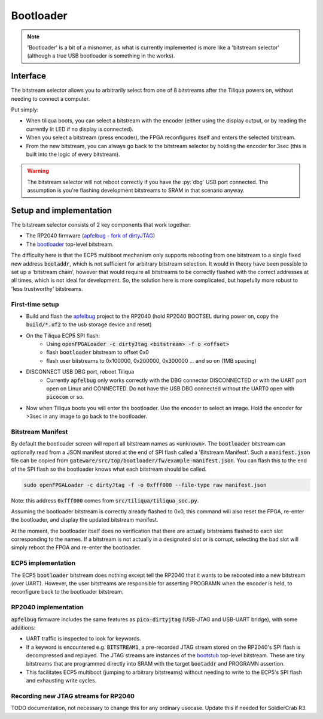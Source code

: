 Bootloader
##########

.. note::

    'Bootloader' is a bit of a misnomer, as what is currently implemented is more like a 'bitstream selector' (although a true USB bootloader is something in the works).

Interface
---------

The bitstream selector allows you to arbitrarily select from one of 8 bitstreams after the Tiliqua powers on, without needing to connect a computer.

Put simply:

- When tiliqua boots, you can select a bitstream with the encoder (either using the display output, or by reading the currently lit LED if no display is connected).
- When you select a bitstream (press encoder), the FPGA reconfigures itself and enters the selected bitstream.
- From the new bitstream, you can always go back to the bitstream selector by holding the encoder for 3sec (this is built into the logic of every bitstream).

.. warning::

    The bitstream selector will not reboot correctly if you have
    the :py:`dbg` USB port connected. The assumption is you're flashing
    development bitstreams to SRAM in that scenario anyway.

Setup and implementation
------------------------

The bitstream selector consists of 2 key components that work together:

- The RP2040 firmware (`apfelbug - fork of dirtyJTAG <https://github.com/apfelaudio/apfelbug>`_)
- The `bootloader <https://github.com/apfelaudio/tiliqua/tree/main/gateware/src/top/bootloader>`_ top-level bitstream.

The difficulty here is that the ECP5 multiboot mechanism only supports rebooting from one bitstream to a single fixed new address :code:`bootaddr`, which is not sufficient for arbitrary bitstream selection. It would in theory have been possible to set up a 'bitstream chain', however that would require all bitstreams to be correctly flashed with the correct addresses at all times, which is not ideal for development. So, the solution here is more complicated, but hopefully more robust to 'less trustworthy' bitstreams.

First-time setup
^^^^^^^^^^^^^^^^

- Build and flash the `apfelbug <https://github.com/apfelaudio/apfelbug>`_ project to the RP2040 (hold RP2040 BOOTSEL during power on, copy the :code:`build/*.uf2` to the usb storage device and reset)
- On the Tiliqua ECP5 SPI flash:
    - Using :code:`openFPGALoader -c dirtyJtag <bitstream> -f o <offset>`
    - flash :code:`bootloader` bitstream to offset 0x0
    - flash user bitstreams to 0x100000, 0x200000, 0x300000 ... and so on (1MB spacing)
- DISCONNECT USB DBG port, reboot Tiliqua
    - Currently :code:`apfelbug` only works correctly with the DBG connector DISCONNECTED or with the UART port open on Linux and CONNECTED. Do not have the USB DBG connected without the UART0 open with :code:`picocom` or so.
- Now when Tiliqua boots you will enter the bootloader. Use the encoder to select an image. Hold the encoder for >3sec in any image to go back to the bootloader.

Bitstream Manifest
^^^^^^^^^^^^^^^^^^

By default the bootloader screen will report all bitstream names as :code:`<unknown>`. The :code:`bootloader` bitstream can optionally read from a JSON manifest stored at the end of SPI flash called a 'Bitstream Manifest'. Such a :code:`manifest.json` file can be copied from :code:`gateware/src/top/bootloader/fw/example-manifest.json`. You can flash this to the end of the SPI flash so the bootloader knows what each bitstream should be called.

.. code-block:: bash

    sudo openFPGALoader -c dirtyJtag -f -o 0xfff000 --file-type raw manifest.json

Note: this address :code:`0xfff000` comes from :code:`src/tiliqua/tiliqua_soc.py`.

Assuming the bootloader bitstream is correctly already flashed to 0x0, this command will also reset the FPGA, re-enter the bootloader, and display the updated bitstream manifest.

At the moment, the bootloader itself does no verification that there are actually bitstreams flashed to each slot corresponding to the names. If a bitstream is not actually in a designated slot or is corrupt, selecting the bad slot will simply reboot the FPGA and re-enter the bootloader.

ECP5 implementation
^^^^^^^^^^^^^^^^^^^

The ECP5 :code:`bootloader` bitstream does nothing except tell the RP2040 that it wants to be rebooted into a new bitstream (over UART). However, the user bitstreams are responsible for asserting PROGRAMN when the encoder is held, to reconfigure back to the bootloader bitstream.

RP2040 implementation
^^^^^^^^^^^^^^^^^^^^^

:code:`apfelbug` firmware includes the same features as :code:`pico-dirtyjtag` (USB-JTAG and USB-UART bridge), with some additions:

- UART traffic is inspected to look for keywords.
- If a keyword is encountered e.g. :code:`BITSTREAM1`, a pre-recorded JTAG stream stored on the RP2040's SPI flash is decompressed and replayed. The JTAG streams are instances of the `bootstub <https://github.com/apfelaudio/tiliqua/blob/main/gateware/src/top/bootstub/top.py>`_ top-level bitstream. These are tiny bitstreams that are programmed directly into SRAM with the target :code:`bootaddr` and PROGRAMN assertion.
- This facilitates ECP5 multiboot (jumping to arbitrary bitstreams) without needing to write to the ECP5's SPI flash and exhausting write cycles.


Recording new JTAG streams for RP2040
^^^^^^^^^^^^^^^^^^^^^^^^^^^^^^^^^^^^^

TODO documentation, not necessary to change this for any ordinary usecase. Update this if needed for SoldierCrab R3.
